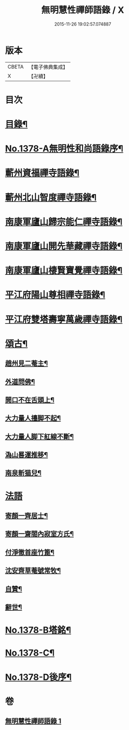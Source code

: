 #+TITLE: 無明慧性禪師語錄 / X
#+DATE: 2015-11-26 19:02:57.074887
* 版本
 |     CBETA|【電子佛典集成】|
 |         X|【卍續】    |

* 目次
* [[file:KR6q0312_001.txt::001-0110b3][目錄¶]]
* [[file:KR6q0312_001.txt::001-0110b14][No.1378-A無明性和尚語錄序¶]]
* [[file:KR6q0312_001.txt::0110c4][蘄州資福禪寺語錄¶]]
* [[file:KR6q0312_001.txt::0111b6][蘄州北山智度禪寺語錄¶]]
* [[file:KR6q0312_001.txt::0111c10][南康軍廬山歸宗能仁禪寺語錄¶]]
* [[file:KR6q0312_001.txt::0112b23][南康軍廬山開先華藏禪寺語錄¶]]
* [[file:KR6q0312_001.txt::0113b15][南康軍廬山棲賢寶覺禪寺語錄¶]]
* [[file:KR6q0312_001.txt::0114a19][平江府陽山尊相禪寺語錄¶]]
* [[file:KR6q0312_001.txt::0115a15][平江府雙塔壽寧萬歲禪寺語錄¶]]
* [[file:KR6q0312_001.txt::0115c5][頌古¶]]
** [[file:KR6q0312_001.txt::0115c6][趙州見二菴主¶]]
** [[file:KR6q0312_001.txt::0115c9][外道問佛¶]]
** [[file:KR6q0312_001.txt::0115c12][開口不在舌頭上¶]]
** [[file:KR6q0312_001.txt::0115c14][大力量人擡脚不起¶]]
** [[file:KR6q0312_001.txt::0115c17][大力量人脚下紅線不斷¶]]
** [[file:KR6q0312_001.txt::0115c19][溈山晷運推移¶]]
** [[file:KR6q0312_001.txt::0115c22][南泉斬猫兒¶]]
* [[file:KR6q0312_001.txt::0115c24][法語]]
** [[file:KR6q0312_001.txt::0116a2][寄顏一齊居士¶]]
** [[file:KR6q0312_001.txt::0116b17][寄顏一齋閤內寂室方氏¶]]
** [[file:KR6q0312_001.txt::0116b20][付淨徹首座竹篦¶]]
** [[file:KR6q0312_001.txt::0116b23][沈安齊草菴號常牧¶]]
** [[file:KR6q0312_001.txt::0116c2][自贊¶]]
** [[file:KR6q0312_001.txt::0116c8][辭世¶]]
* [[file:KR6q0312_001.txt::0116c12][No.1378-B塔銘¶]]
* [[file:KR6q0312_001.txt::0117b16][No.1378-C¶]]
* [[file:KR6q0312_001.txt::0117b18][No.1378-D後序¶]]
* 卷
** [[file:KR6q0312_001.txt][無明慧性禪師語錄 1]]
